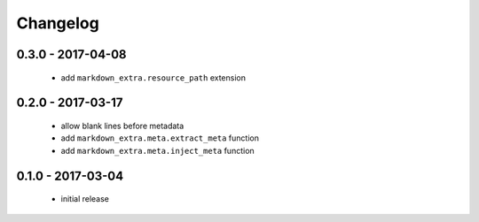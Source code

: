 Changelog
=========

0.3.0 - 2017-04-08
------------------

   + add ``markdown_extra.resource_path`` extension

0.2.0 - 2017-03-17
------------------

  + allow blank lines before metadata
  + add ``markdown_extra.meta.extract_meta`` function
  + add ``markdown_extra.meta.inject_meta`` function


0.1.0 - 2017-03-04
------------------

  + initial release
